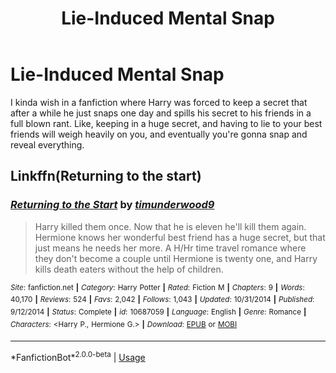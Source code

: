 #+TITLE: Lie-Induced Mental Snap

* Lie-Induced Mental Snap
:PROPERTIES:
:Score: 1
:DateUnix: 1562879363.0
:DateShort: 2019-Jul-12
:FlairText: Discussion
:END:
I kinda wish in a fanfiction where Harry was forced to keep a secret that after a while he just snaps one day and spills his secret to his friends in a full blown rant. Like, keeping in a huge secret, and having to lie to your best friends will weigh heavily on you, and eventually you're gonna snap and reveal everything.


** Linkffn(Returning to the start)
:PROPERTIES:
:Author: 15_Redstones
:Score: 2
:DateUnix: 1562881355.0
:DateShort: 2019-Jul-12
:END:

*** [[https://www.fanfiction.net/s/10687059/1/][*/Returning to the Start/*]] by [[https://www.fanfiction.net/u/1816893/timunderwood9][/timunderwood9/]]

#+begin_quote
  Harry killed them once. Now that he is eleven he'll kill them again. Hermione knows her wonderful best friend has a huge secret, but that just means he needs her more. A H/Hr time travel romance where they don't become a couple until Hermione is twenty one, and Harry kills death eaters without the help of children.
#+end_quote

^{/Site/:} ^{fanfiction.net} ^{*|*} ^{/Category/:} ^{Harry} ^{Potter} ^{*|*} ^{/Rated/:} ^{Fiction} ^{M} ^{*|*} ^{/Chapters/:} ^{9} ^{*|*} ^{/Words/:} ^{40,170} ^{*|*} ^{/Reviews/:} ^{524} ^{*|*} ^{/Favs/:} ^{2,042} ^{*|*} ^{/Follows/:} ^{1,043} ^{*|*} ^{/Updated/:} ^{10/31/2014} ^{*|*} ^{/Published/:} ^{9/12/2014} ^{*|*} ^{/Status/:} ^{Complete} ^{*|*} ^{/id/:} ^{10687059} ^{*|*} ^{/Language/:} ^{English} ^{*|*} ^{/Genre/:} ^{Romance} ^{*|*} ^{/Characters/:} ^{<Harry} ^{P.,} ^{Hermione} ^{G.>} ^{*|*} ^{/Download/:} ^{[[http://www.ff2ebook.com/old/ffn-bot/index.php?id=10687059&source=ff&filetype=epub][EPUB]]} ^{or} ^{[[http://www.ff2ebook.com/old/ffn-bot/index.php?id=10687059&source=ff&filetype=mobi][MOBI]]}

--------------

*FanfictionBot*^{2.0.0-beta} | [[https://github.com/tusing/reddit-ffn-bot/wiki/Usage][Usage]]
:PROPERTIES:
:Author: FanfictionBot
:Score: 1
:DateUnix: 1562881364.0
:DateShort: 2019-Jul-12
:END:
